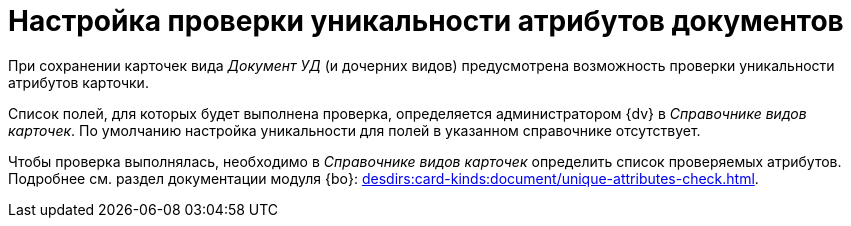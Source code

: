 = Настройка проверки уникальности атрибутов документов

При сохранении карточек вида _Документ УД_ (и дочерних видов) предусмотрена возможность проверки уникальности атрибутов карточки.

Список полей, для которых будет выполнена проверка, определяется администратором {dv} в _Справочнике видов карточек_. По умолчанию настройка уникальности для полей в указанном справочнике отсутствует.

Чтобы проверка выполнялась, необходимо в _Справочнике видов карточек_ определить список проверяемых атрибутов. Подробнее см. раздел документации модуля {bo}: xref:desdirs:card-kinds:document/unique-attributes-check.adoc[].
